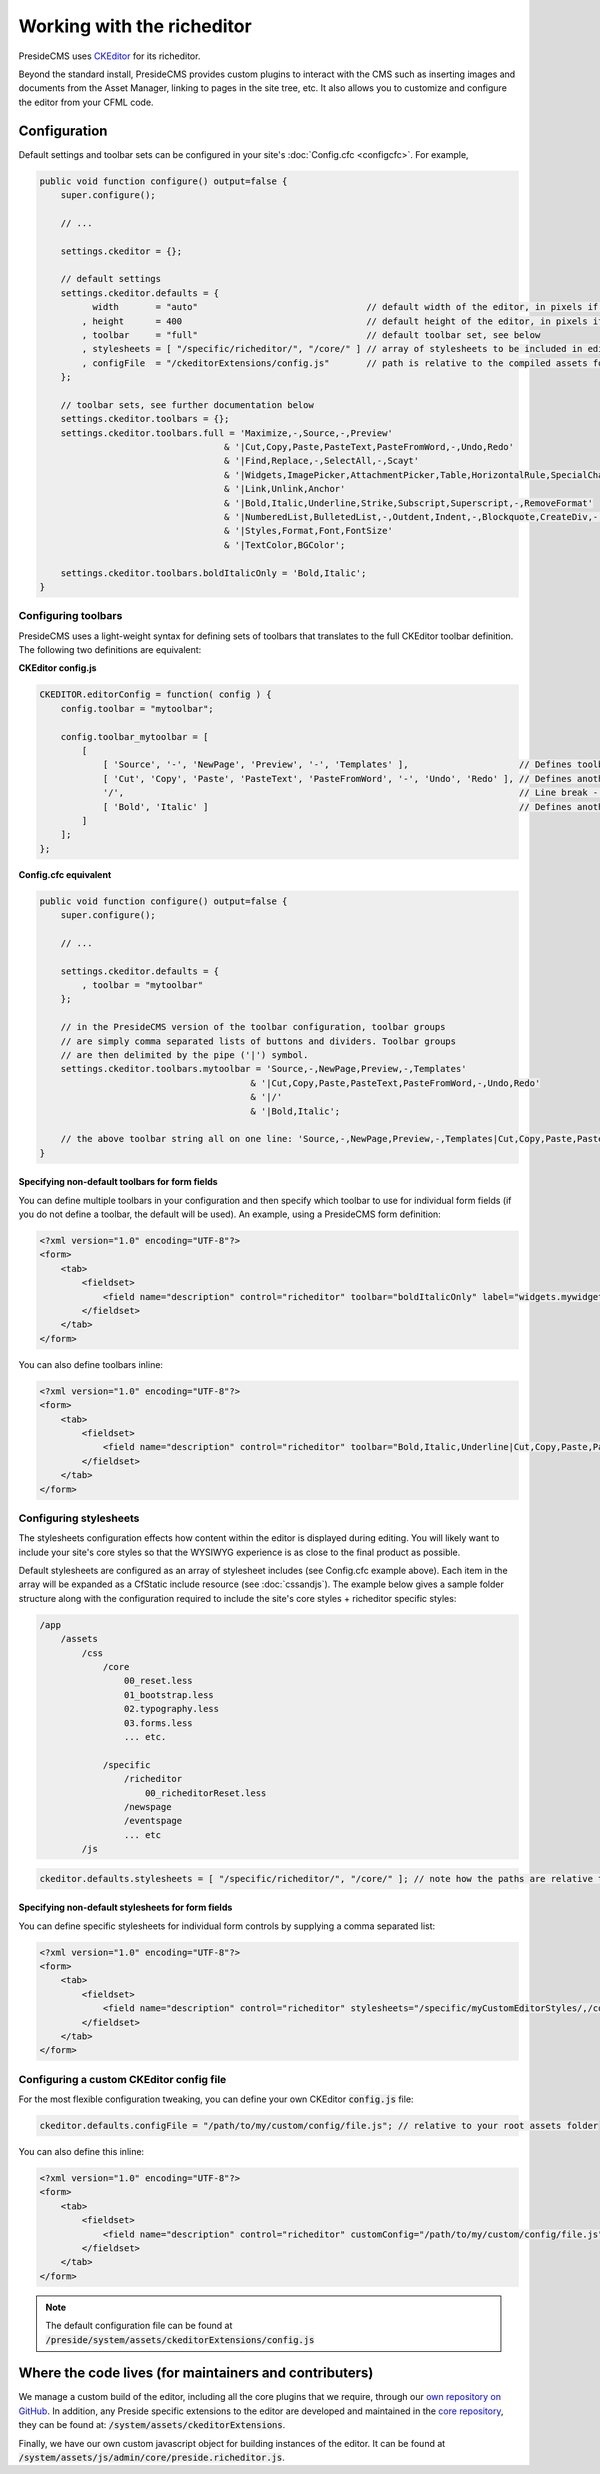 Working with the richeditor
===========================

PresideCMS uses CKEditor_ for its richeditor.

Beyond the standard install, PresideCMS provides custom plugins to interact with the CMS such as inserting images and documents from the Asset Manager, linking to pages in the site tree, etc. It also allows you to customize and configure the editor from your CFML code.

Configuration
#############

Default settings and toolbar sets can be configured in your site's :doc:`Config.cfc <configcfc>`. For example,

.. code-block:: js

    public void function configure() output=false {
        super.configure();

        // ...

        settings.ckeditor = {};

        // default settings
        settings.ckeditor.defaults = {
              width       = "auto"                                // default width of the editor, in pixels if numeric
            , height      = 400                                   // default height of the editor, in pixels if numeric
            , toolbar     = "full"                                // default toolbar set, see below
            , stylesheets = [ "/specific/richeditor/", "/core/" ] // array of stylesheets to be included in editor body
            , configFile  = "/ckeditorExtensions/config.js"       // path is relative to the compiled assets folder
        };

        // toolbar sets, see further documentation below
        settings.ckeditor.toolbars = {};
        settings.ckeditor.toolbars.full = 'Maximize,-,Source,-,Preview'
                                       & '|Cut,Copy,Paste,PasteText,PasteFromWord,-,Undo,Redo'
                                       & '|Find,Replace,-,SelectAll,-,Scayt'
                                       & '|Widgets,ImagePicker,AttachmentPicker,Table,HorizontalRule,SpecialChar,Iframe'
                                       & '|Link,Unlink,Anchor'
                                       & '|Bold,Italic,Underline,Strike,Subscript,Superscript,-,RemoveFormat'
                                       & '|NumberedList,BulletedList,-,Outdent,Indent,-,Blockquote,CreateDiv,-,JustifyLeft,JustifyCenter,JustifyRight,JustifyBlock,-,BidiLtr,BidiRtl,Language'
                                       & '|Styles,Format,Font,FontSize'
                                       & '|TextColor,BGColor';

        settings.ckeditor.toolbars.boldItalicOnly = 'Bold,Italic';
    }

Configuring toolbars
--------------------

PresideCMS uses a light-weight syntax for defining sets of toolbars that translates to the full CKEditor toolbar definition. The following two definitions are equivalent:

**CKEditor config.js**

.. code-block:: js

    CKEDITOR.editorConfig = function( config ) {
        config.toolbar = "mytoolbar";

        config.toolbar_mytoolbar = [
            [
                [ 'Source', '-', 'NewPage', 'Preview', '-', 'Templates' ],                     // Defines toolbar group, '-' indicates a vertical divider within the group
                [ 'Cut', 'Copy', 'Paste', 'PasteText', 'PasteFromWord', '-', 'Undo', 'Redo' ], // Defines another toolbar group
                '/',                                                                           // Line break - next group will be placed in new line.
                [ 'Bold', 'Italic' ]                                                           // Defines another toolbar group
            ]
        ];
    };

**Config.cfc equivalent**

.. code-block:: js

    public void function configure() output=false {
        super.configure();

        // ...

        settings.ckeditor.defaults = {
            , toolbar = "mytoolbar"
        };

        // in the PresideCMS version of the toolbar configuration, toolbar groups
        // are simply comma separated lists of buttons and dividers. Toolbar groups
        // are then delimited by the pipe ('|') symbol.
        settings.ckeditor.toolbars.mytoolbar = 'Source,-,NewPage,Preview,-,Templates'
                                            & '|Cut,Copy,Paste,PasteText,PasteFromWord,-,Undo,Redo'
                                            & '|/'
                                            & '|Bold,Italic';

        // the above toolbar string all on one line: 'Source,-,NewPage,Preview,-,Templates|Cut,Copy,Paste,PasteText,PasteFromWord,-,Undo,Redo|/|Bold,Italic'
    }

Specifying non-default toolbars for form fields
***********************************************

You can define multiple toolbars in your configuration and then specify which toolbar to use for individual form fields (if you do not define a toolbar, the default will be used). An example, using a PresideCMS form definition:

.. code-block:: xml

    <?xml version="1.0" encoding="UTF-8"?>
    <form>
        <tab>
            <fieldset>
                <field name="description" control="richeditor" toolbar="boldItalicOnly" label="widgets.mywidget:description.label"  />
            </fieldset>
        </tab>
    </form>

You can also define toolbars inline:

.. code-block:: xml

    <?xml version="1.0" encoding="UTF-8"?>
    <form>
        <tab>
            <fieldset>
                <field name="description" control="richeditor" toolbar="Bold,Italic,Underline|Cut,Copy,Paste,PasteText,PasteFromWord,-,Undo,Redo" label="widgets.mywidget:description.label"  />
            </fieldset>
        </tab>
    </form>

Configuring stylesheets
-----------------------

The stylesheets configuration effects how content within the editor is displayed during editing. You will likely want to include your site's core styles so that the WYSIWYG experience is as close to the final product as possible.

Default stylesheets are configured as an array of stylesheet includes (see Config.cfc example above). Each item in the array will be expanded as a CfStatic include resource (see :doc:`cssandjs`). The example below gives a sample folder structure along with the configuration required to include the site's core styles + richeditor specific styles:

.. code-block:: text

    /app
        /assets
            /css
                /core
                    00_reset.less
                    01_bootstrap.less
                    02.typography.less
                    03.forms.less
                    ... etc.

                /specific
                    /richeditor
                        00_richeditorReset.less
                    /newspage
                    /eventspage
                    ... etc
            /js

.. code-block:: js

    ckeditor.defaults.stylesheets = [ "/specific/richeditor/", "/core/" ]; // note how the paths are relative to the css folder

Specifying non-default stylesheets for form fields
**************************************************

You can define specific stylesheets for individual form controls by supplying a comma separated list:

.. code-block:: xml

    <?xml version="1.0" encoding="UTF-8"?>
    <form>
        <tab>
            <fieldset>
                <field name="description" control="richeditor" stylesheets="/specific/myCustomEditorStyles/,/core/" label="widgets.mywidget:description.label" />
            </fieldset>
        </tab>
    </form>

Configuring a custom CKEditor config file
-----------------------------------------

For the most flexible configuration tweaking, you can define your own CKEditor :code:`config.js` file:

.. code-block:: js

    ckeditor.defaults.configFile = "/path/to/my/custom/config/file.js"; // relative to your root assets folder

You can also define this inline:

.. code-block:: xml

    <?xml version="1.0" encoding="UTF-8"?>
    <form>
        <tab>
            <fieldset>
                <field name="description" control="richeditor" customConfig="/path/to/my/custom/config/file.js" label="widgets.mywidget:description.label" />
            </fieldset>
        </tab>
    </form>

.. note::

    The default configuration file can be found at :code:`/preside/system/assets/ckeditorExtensions/config.js`


Where the code lives (for maintainers and contributers)
#######################################################

We manage a custom build of the editor, including all the core plugins that we require, through our `own repository on GitHub`_. In addition, any Preside specific extensions to the editor are developed and maintained in the `core repository`_, they can be found at: :code:`/system/assets/ckeditorExtensions`.

Finally, we have our own custom javascript object for building instances of the editor. It can be found at :code:`/system/assets/js/admin/core/preside.richeditor.js`.

.. _CKEditor: http://ckeditor.com/
.. _`own repository on GitHub`: https://github.com/pixl8/Preside-Editor
.. _`core repository`: https://github.com/pixl8/Preside-CMS